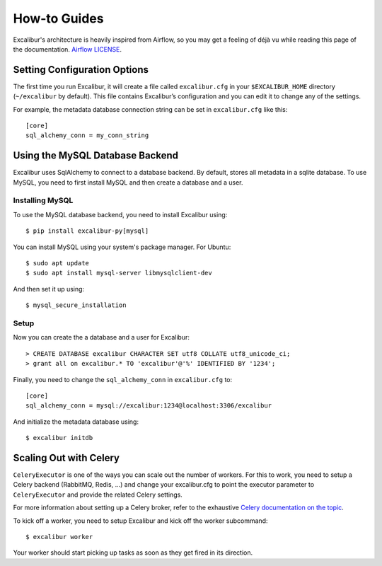 .. _howto:

How-to Guides
=============

Excalibur's architecture is heavily inspired from Airflow, so you may get a feeling of déjà vu while reading this page of the documentation. `Airflow LICENSE`_.

.. _Airflow LICENSE: https://github.com/apache/incubator-airflow/blob/master/LICENSE

Setting Configuration Options
-----------------------------

The first time you run Excalibur, it will create a file called ``excalibur.cfg`` in your ``$EXCALIBUR_HOME`` directory (``~/excalibur`` by default). This file contains Excalibur’s configuration and you can edit it to change any of the settings.

For example, the metadata database connection string can be set in ``excalibur.cfg`` like this::

    [core]
    sql_alchemy_conn = my_conn_string

Using the MySQL Database Backend
--------------------------------

Excalibur uses SqlAlchemy to connect to a database backend. By default, stores all metadata in a sqlite database. To use MySQL, you need to first install MySQL and then create a database and a user.

Installing MySQL
^^^^^^^^^^^^^^^^

To use the MySQL database backend, you need to install Excalibur using::

    $ pip install excalibur-py[mysql]

You can install MySQL using your system's package manager. For Ubuntu::

    $ sudo apt update
    $ sudo apt install mysql-server libmysqlclient-dev

And then set it up using::

    $ mysql_secure_installation

Setup
^^^^^

Now you can create the a database and a user for Excalibur::

    > CREATE DATABASE excalibur CHARACTER SET utf8 COLLATE utf8_unicode_ci;
    > grant all on excalibur.* TO 'excalibur'@'%' IDENTIFIED BY '1234';

Finally, you need to change the ``sql_alchemy_conn`` in ``excalibur.cfg`` to::

    [core]
    sql_alchemy_conn = mysql://excalibur:1234@localhost:3306/excalibur

And initialize the metadata database using::

    $ excalibur initdb

Scaling Out with Celery
-----------------------

``CeleryExecutor`` is one of the ways you can scale out the number of workers. For this to work, you need to setup a Celery backend (RabbitMQ, Redis, …) and change your excalibur.cfg to point the executor parameter to ``CeleryExecutor`` and provide the related Celery settings.

For more information about setting up a Celery broker, refer to the exhaustive `Celery documentation on the topic`_.

.. _Celery documentation on the topic: http://docs.celeryproject.org/en/latest/getting-started/brokers/index.html

To kick off a worker, you need to setup Excalibur and kick off the worker subcommand::

    $ excalibur worker

Your worker should start picking up tasks as soon as they get fired in its direction.
